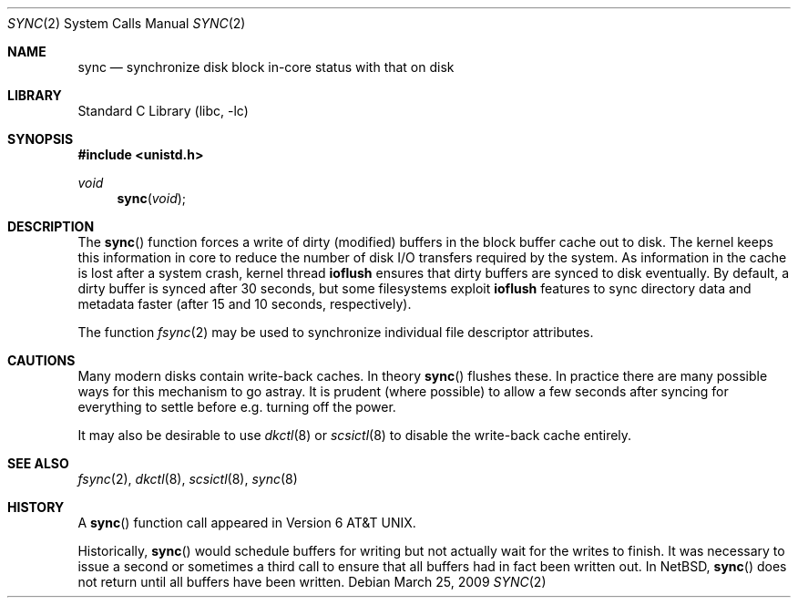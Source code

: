 .\"	$NetBSD: sync.2,v 1.17 2009/03/25 06:46:21 wiz Exp $
.\"
.\" Copyright (c) 1980, 1991, 1993
.\"	The Regents of the University of California.  All rights reserved.
.\"
.\" Redistribution and use in source and binary forms, with or without
.\" modification, are permitted provided that the following conditions
.\" are met:
.\" 1. Redistributions of source code must retain the above copyright
.\"    notice, this list of conditions and the following disclaimer.
.\" 2. Redistributions in binary form must reproduce the above copyright
.\"    notice, this list of conditions and the following disclaimer in the
.\"    documentation and/or other materials provided with the distribution.
.\" 3. Neither the name of the University nor the names of its contributors
.\"    may be used to endorse or promote products derived from this software
.\"    without specific prior written permission.
.\"
.\" THIS SOFTWARE IS PROVIDED BY THE REGENTS AND CONTRIBUTORS ``AS IS'' AND
.\" ANY EXPRESS OR IMPLIED WARRANTIES, INCLUDING, BUT NOT LIMITED TO, THE
.\" IMPLIED WARRANTIES OF MERCHANTABILITY AND FITNESS FOR A PARTICULAR PURPOSE
.\" ARE DISCLAIMED.  IN NO EVENT SHALL THE REGENTS OR CONTRIBUTORS BE LIABLE
.\" FOR ANY DIRECT, INDIRECT, INCIDENTAL, SPECIAL, EXEMPLARY, OR CONSEQUENTIAL
.\" DAMAGES (INCLUDING, BUT NOT LIMITED TO, PROCUREMENT OF SUBSTITUTE GOODS
.\" OR SERVICES; LOSS OF USE, DATA, OR PROFITS; OR BUSINESS INTERRUPTION)
.\" HOWEVER CAUSED AND ON ANY THEORY OF LIABILITY, WHETHER IN CONTRACT, STRICT
.\" LIABILITY, OR TORT (INCLUDING NEGLIGENCE OR OTHERWISE) ARISING IN ANY WAY
.\" OUT OF THE USE OF THIS SOFTWARE, EVEN IF ADVISED OF THE POSSIBILITY OF
.\" SUCH DAMAGE.
.\"
.\"     @(#)sync.2	8.1 (Berkeley) 6/4/93
.\"
.Dd March 25, 2009
.Dt SYNC 2
.Os
.Sh NAME
.Nm sync
.Nd "synchronize disk block in-core status with that on disk"
.Sh LIBRARY
.Lb libc
.Sh SYNOPSIS
.In unistd.h
.Ft void
.Fn sync void
.Sh DESCRIPTION
The
.Fn sync
function forces a write of dirty (modified) buffers
in the block buffer cache out
to disk.
The kernel keeps this information in core to reduce
the number of disk I/O transfers required by the system.
As information in the cache is lost after a system crash,
kernel thread
.Nm ioflush
ensures that dirty buffers are synced to disk
eventually.
By default, a dirty buffer is synced after 30 seconds,
but some filesystems exploit
.Nm ioflush
features to sync directory data and metadata faster
(after 15 and 10 seconds, respectively).
.Pp
The function
.Xr fsync 2
may be used to synchronize individual file descriptor
attributes.
.Sh CAUTIONS
Many modern disks contain write-back caches.
In theory
.Fn sync
flushes these.
In practice there are many possible ways for this mechanism to go
astray.
It is prudent (where possible) to allow a few seconds after syncing
for everything to settle before e.g. turning off the power.
.Pp
It may also be desirable to use
.Xr dkctl 8
or
.Xr scsictl 8
to disable the write-back cache entirely.
.Sh SEE ALSO
.Xr fsync 2 ,
.Xr dkctl 8 ,
.Xr scsictl 8 ,
.Xr sync 8
.Sh HISTORY
A
.Fn sync
function call appeared in
.At v6 .
.Pp
Historically,
.Fn sync
would schedule buffers for writing but not actually wait for the
writes to finish.
It was necessary to issue a second or sometimes a third call to ensure
that all buffers had in fact been written out.
In
.Nx ,
.Fn sync
does not return until all buffers have been written.
